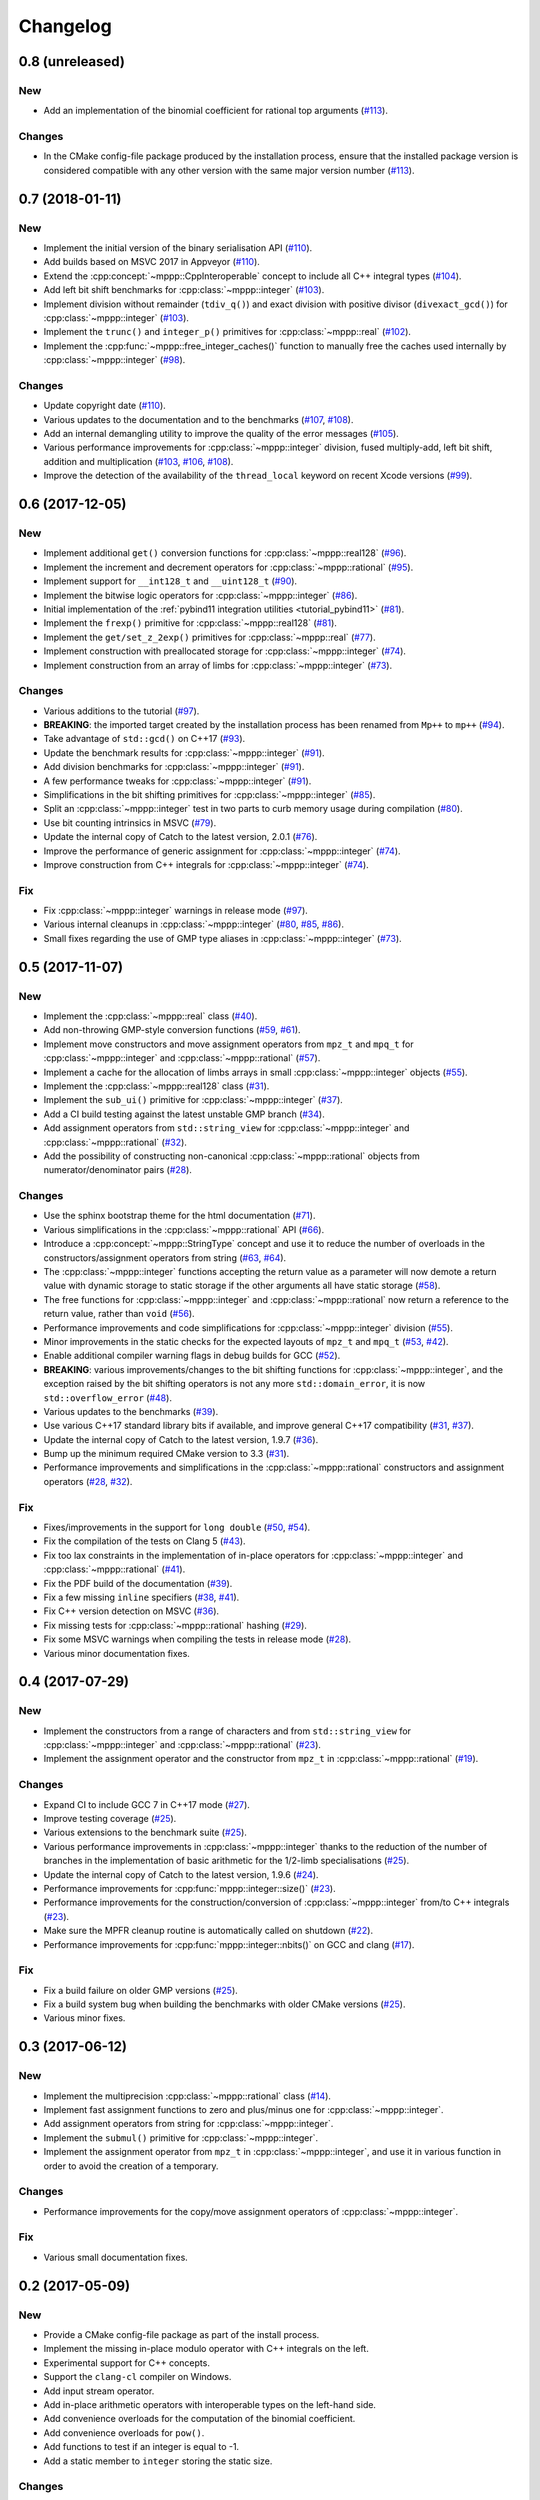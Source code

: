 Changelog
=========

0.8 (unreleased)
----------------

New
~~~

- Add an implementation of the binomial coefficient for rational top arguments
  (`#113 <https://github.com/bluescarni/mppp/pull/113>`__).

Changes
~~~~~~~

- In the CMake config-file package produced by the installation process, ensure
  that the installed package version is considered compatible with any other version with the same
  major version number (`#113 <https://github.com/bluescarni/mppp/pull/113>`__).

0.7 (2018-01-11)
----------------

New
~~~

- Implement the initial version of the binary serialisation API (`#110 <https://github.com/bluescarni/mppp/pull/110>`__).

- Add builds based on MSVC 2017 in Appveyor (`#110 <https://github.com/bluescarni/mppp/pull/110>`__).

- Extend the :cpp:concept:`~mppp::CppInteroperable` concept to include all C++ integral types
  (`#104 <https://github.com/bluescarni/mppp/pull/104>`__).

- Add left bit shift benchmarks for :cpp:class:`~mppp::integer` (`#103 <https://github.com/bluescarni/mppp/pull/103>`__).

- Implement division without remainder (``tdiv_q()``) and exact division with positive divisor (``divexact_gcd()``)
  for :cpp:class:`~mppp::integer` (`#103 <https://github.com/bluescarni/mppp/pull/103>`__).

- Implement the ``trunc()`` and  ``integer_p()`` primitives for :cpp:class:`~mppp::real`
  (`#102 <https://github.com/bluescarni/mppp/pull/102>`__).

- Implement the :cpp:func:`~mppp::free_integer_caches()` function to manually free the caches used internally by
  :cpp:class:`~mppp::integer` (`#98 <https://github.com/bluescarni/mppp/pull/98>`__).

Changes
~~~~~~~

- Update copyright date (`#110 <https://github.com/bluescarni/mppp/pull/110>`__).

- Various updates to the documentation and to the benchmarks (`#107 <https://github.com/bluescarni/mppp/pull/107>`__,
  `#108 <https://github.com/bluescarni/mppp/pull/108>`__).

- Add an internal demangling utility to improve the quality of the error messages (`#105 <https://github.com/bluescarni/mppp/pull/105>`__).

- Various performance improvements for :cpp:class:`~mppp::integer` division, fused multiply-add, left bit shift,
  addition and multiplication
  (`#103 <https://github.com/bluescarni/mppp/pull/103>`__, `#106 <https://github.com/bluescarni/mppp/pull/106>`__,
  `#108 <https://github.com/bluescarni/mppp/pull/108>`__).

- Improve the detection of the availability of the ``thread_local`` keyword on recent Xcode versions 
  (`#99 <https://github.com/bluescarni/mppp/pull/99>`__).

0.6 (2017-12-05)
----------------

New
~~~

- Implement additional ``get()`` conversion functions for :cpp:class:`~mppp::real128` (`#96 <https://github.com/bluescarni/mppp/pull/96>`__).

- Implement the increment and decrement operators for :cpp:class:`~mppp::rational` (`#95 <https://github.com/bluescarni/mppp/pull/95>`__).

- Implement support for ``__int128_t`` and ``__uint128_t`` (`#90 <https://github.com/bluescarni/mppp/pull/90>`__).

- Implement the bitwise logic operators for :cpp:class:`~mppp::integer` (`#86 <https://github.com/bluescarni/mppp/pull/86>`__).

- Initial implementation of the :ref:`pybind11 integration utilities <tutorial_pybind11>` (`#81 <https://github.com/bluescarni/mppp/pull/81>`__).

- Implement the ``frexp()`` primitive for :cpp:class:`~mppp::real128` (`#81 <https://github.com/bluescarni/mppp/pull/81>`__).

- Implement the ``get/set_z_2exp()`` primitives for :cpp:class:`~mppp::real` (`#77 <https://github.com/bluescarni/mppp/pull/77>`__).

- Implement construction with preallocated storage for :cpp:class:`~mppp::integer` (`#74 <https://github.com/bluescarni/mppp/pull/74>`__).

- Implement construction from an array of limbs for :cpp:class:`~mppp::integer` (`#73 <https://github.com/bluescarni/mppp/pull/73>`__).

Changes
~~~~~~~

- Various additions to the tutorial (`#97 <https://github.com/bluescarni/mppp/pull/97>`__).

- **BREAKING**: the imported target created by the installation process has been renamed from ``Mp++`` to ``mp++``
  (`#94 <https://github.com/bluescarni/mppp/pull/94>`__).

- Take advantage of ``std::gcd()`` on C++17 (`#93 <https://github.com/bluescarni/mppp/pull/93>`__).

- Update the benchmark results for :cpp:class:`~mppp::integer` (`#91 <https://github.com/bluescarni/mppp/pull/91>`__).

- Add division benchmarks for :cpp:class:`~mppp::integer` (`#91 <https://github.com/bluescarni/mppp/pull/91>`__).

- A few performance tweaks for :cpp:class:`~mppp::integer` (`#91 <https://github.com/bluescarni/mppp/pull/91>`__).

- Simplifications in the bit shifting primitives for :cpp:class:`~mppp::integer` (`#85 <https://github.com/bluescarni/mppp/pull/85>`__).

- Split an :cpp:class:`~mppp::integer` test in two parts to curb memory usage during compilation (`#80 <https://github.com/bluescarni/mppp/pull/80>`__).

- Use bit counting intrinsics in MSVC (`#79 <https://github.com/bluescarni/mppp/pull/79>`__).

- Update the internal copy of Catch to the latest version, 2.0.1 (`#76 <https://github.com/bluescarni/mppp/pull/76>`__).

- Improve the performance of generic assignment for :cpp:class:`~mppp::integer` (`#74 <https://github.com/bluescarni/mppp/pull/74>`__).

- Improve construction from C++ integrals for :cpp:class:`~mppp::integer` (`#74 <https://github.com/bluescarni/mppp/pull/74>`__).

Fix
~~~

- Fix :cpp:class:`~mppp::integer` warnings in release mode (`#97 <https://github.com/bluescarni/mppp/pull/97>`__).

- Various internal cleanups in :cpp:class:`~mppp::integer` (`#80 <https://github.com/bluescarni/mppp/pull/80>`__,
  `#85 <https://github.com/bluescarni/mppp/pull/85>`__, `#86 <https://github.com/bluescarni/mppp/pull/86>`__).

- Small fixes regarding the use of GMP type aliases in :cpp:class:`~mppp::integer` (`#73 <https://github.com/bluescarni/mppp/pull/73>`__).

0.5 (2017-11-07)
----------------

New
~~~

- Implement the :cpp:class:`~mppp::real` class (`#40 <https://github.com/bluescarni/mppp/pull/40>`__).

- Add non-throwing GMP-style conversion functions (`#59 <https://github.com/bluescarni/mppp/pull/59>`__,
  `#61 <https://github.com/bluescarni/mppp/pull/61>`__).

- Implement move constructors and move assignment operators from ``mpz_t`` and ``mpq_t`` for :cpp:class:`~mppp::integer`
  and :cpp:class:`~mppp::rational` (`#57 <https://github.com/bluescarni/mppp/pull/57>`__).

- Implement a cache for the allocation of limbs arrays in small :cpp:class:`~mppp::integer` objects
  (`#55 <https://github.com/bluescarni/mppp/pull/55>`__).

- Implement the :cpp:class:`~mppp::real128` class (`#31 <https://github.com/bluescarni/mppp/pull/31>`__).

- Implement the ``sub_ui()`` primitive for :cpp:class:`~mppp::integer` (`#37 <https://github.com/bluescarni/mppp/pull/37>`__).

- Add a CI build testing against the latest unstable GMP branch (`#34 <https://github.com/bluescarni/mppp/pull/34>`__).

- Add assignment operators from ``std::string_view`` for :cpp:class:`~mppp::integer` and :cpp:class:`~mppp::rational`
  (`#32 <https://github.com/bluescarni/mppp/pull/32>`__).

- Add the possibility of constructing non-canonical :cpp:class:`~mppp::rational` objects from numerator/denominator pairs
  (`#28 <https://github.com/bluescarni/mppp/pull/28>`__).

Changes
~~~~~~~

- Use the sphinx bootstrap theme for the html documentation (`#71 <https://github.com/bluescarni/mppp/pull/71>`__).

- Various simplifications in the :cpp:class:`~mppp::rational` API (`#66 <https://github.com/bluescarni/mppp/pull/66>`__).

- Introduce a :cpp:concept:`~mppp::StringType` concept and use it to reduce the number of overloads in the
  constructors/assignment operators from string (`#63 <https://github.com/bluescarni/mppp/pull/63>`__,
  `#64 <https://github.com/bluescarni/mppp/pull/64>`__).

- The :cpp:class:`~mppp::integer` functions accepting the return value as a parameter will now
  demote a return value with dynamic storage to static storage if the other arguments all have static storage
  (`#58 <https://github.com/bluescarni/mppp/pull/58>`__).

- The free functions for :cpp:class:`~mppp::integer` and :cpp:class:`~mppp::rational` now return a reference
  to the return value, rather than ``void`` (`#56 <https://github.com/bluescarni/mppp/pull/56>`__).

- Performance improvements and code simplifications for :cpp:class:`~mppp::integer` division
  (`#55 <https://github.com/bluescarni/mppp/pull/55>`__).

- Minor improvements in the static checks for the expected layouts of ``mpz_t`` and ``mpq_t``
  (`#53 <https://github.com/bluescarni/mppp/pull/53>`__, `#42 <https://github.com/bluescarni/mppp/pull/42>`__).

- Enable additional compiler warning flags in debug builds for GCC (`#52 <https://github.com/bluescarni/mppp/pull/52>`__).

- **BREAKING**: various improvements/changes to the bit shifting functions for :cpp:class:`~mppp::integer`,
  and the exception raised by the bit shifting operators is not any more
  ``std::domain_error``, it is now ``std::overflow_error`` (`#48 <https://github.com/bluescarni/mppp/pull/48>`__).

- Various updates to the benchmarks (`#39 <https://github.com/bluescarni/mppp/pull/39>`__).

- Use various C++17 standard library bits if available, and improve general C++17 compatibility
  (`#31 <https://github.com/bluescarni/mppp/pull/31>`__, `#37 <https://github.com/bluescarni/mppp/pull/37>`__).

- Update the internal copy of Catch to the latest version, 1.9.7 (`#36 <https://github.com/bluescarni/mppp/pull/36>`__).

- Bump up the minimum required CMake version to 3.3 (`#31 <https://github.com/bluescarni/mppp/pull/31>`__).

- Performance improvements and simplifications in the :cpp:class:`~mppp::rational` constructors and assignment operators
  (`#28 <https://github.com/bluescarni/mppp/pull/28>`__, `#32 <https://github.com/bluescarni/mppp/pull/32>`__).

Fix
~~~

- Fixes/improvements in the support for ``long double`` (`#50 <https://github.com/bluescarni/mppp/pull/50>`__,
  `#54 <https://github.com/bluescarni/mppp/pull/54>`__).

- Fix the compilation of the tests on Clang 5 (`#43 <https://github.com/bluescarni/mppp/pull/43>`__).

- Fix too lax constraints in the implementation of in-place operators for :cpp:class:`~mppp::integer` and
  :cpp:class:`~mppp::rational` (`#41 <https://github.com/bluescarni/mppp/pull/41>`__).

- Fix the PDF build of the documentation (`#39 <https://github.com/bluescarni/mppp/pull/39>`__).

- Fix a few missing ``inline`` specifiers (`#38 <https://github.com/bluescarni/mppp/pull/38>`__, `#41 <https://github.com/bluescarni/mppp/pull/41>`__).

- Fix C++ version detection on MSVC (`#36 <https://github.com/bluescarni/mppp/pull/36>`__).

- Fix missing tests for :cpp:class:`~mppp::rational` hashing (`#29 <https://github.com/bluescarni/mppp/pull/29>`__).

- Fix some MSVC warnings when compiling the tests in release mode (`#28 <https://github.com/bluescarni/mppp/pull/28>`__).

- Various minor documentation fixes.

0.4 (2017-07-29)
----------------

New
~~~

- Implement the constructors from a range of characters and from ``std::string_view`` for :cpp:class:`~mppp::integer`
  and :cpp:class:`~mppp::rational` (`#23 <https://github.com/bluescarni/mppp/pull/23>`__).

- Implement the assignment operator and the constructor from ``mpz_t`` in :cpp:class:`~mppp::rational`
  (`#19 <https://github.com/bluescarni/mppp/pull/19>`__).

Changes
~~~~~~~

- Expand CI to include GCC 7 in C++17 mode (`#27 <https://github.com/bluescarni/mppp/pull/27>`__).

- Improve testing coverage (`#25 <https://github.com/bluescarni/mppp/pull/25>`__).

- Various extensions to the benchmark suite (`#25 <https://github.com/bluescarni/mppp/pull/25>`__).

- Various performance improvements in :cpp:class:`~mppp::integer` thanks to the reduction of the number of branches
  in the implementation of basic arithmetic for the 1/2-limb specialisations (`#25 <https://github.com/bluescarni/mppp/pull/25>`__).

- Update the internal copy of Catch to the latest version, 1.9.6 (`#24 <https://github.com/bluescarni/mppp/pull/24>`__).

- Performance improvements for :cpp:func:`mppp::integer::size()` (`#23 <https://github.com/bluescarni/mppp/pull/23>`__).

- Performance improvements for the construction/conversion of :cpp:class:`~mppp::integer` from/to C++ integrals
  (`#23 <https://github.com/bluescarni/mppp/pull/23>`__).

- Make sure the MPFR cleanup routine is automatically called on shutdown (`#22 <https://github.com/bluescarni/mppp/pull/22>`__).

- Performance improvements for :cpp:func:`mppp::integer::nbits()` on GCC and clang (`#17 <https://github.com/bluescarni/mppp/pull/17>`__).

Fix
~~~

- Fix a build failure on older GMP versions (`#25 <https://github.com/bluescarni/mppp/pull/25>`__).

- Fix a build system bug when building the benchmarks with older CMake versions (`#25 <https://github.com/bluescarni/mppp/pull/25>`__).

- Various minor fixes.

0.3 (2017-06-12)
----------------

New
~~~

- Implement the multiprecision :cpp:class:`~mppp::rational` class (`#14 <https://github.com/bluescarni/mppp/pull/14>`__).

- Implement fast assignment functions to zero and plus/minus one for :cpp:class:`~mppp::integer`.

- Add assignment operators from string for :cpp:class:`~mppp::integer`.

- Implement the ``submul()`` primitive for :cpp:class:`~mppp::integer`.

- Implement the assignment operator from ``mpz_t`` in :cpp:class:`~mppp::integer`, and use it in various function
  in order to avoid the creation of a temporary.

Changes
~~~~~~~

- Performance improvements for the copy/move assignment operators of :cpp:class:`~mppp::integer`.

Fix
~~~

- Various small documentation fixes.

0.2 (2017-05-09)
----------------

New
~~~

- Provide a CMake config-file package as part of the install process.

- Implement the missing in-place modulo operator with C++ integrals
  on the left.

- Experimental support for C++ concepts.

- Support the ``clang-cl`` compiler on Windows.

- Add input stream operator.

- Add in-place arithmetic operators with interoperable types on the
  left-hand side.

- Add convenience overloads for the computation of the binomial
  coefficient.

- Add convenience overloads for ``pow()``.

- Add functions to test if an integer is equal to -1.

- Add a static member to ``integer`` storing the static size.

Changes
~~~~~~~

- Split out the library in multiple files.

- Rename the ``mp_integer`` class to ``integer``.

- Various improvements to the documentation.

- Rework the library interface to use regular functions rather than
  ``inline friend`` functions.

- Change the license to MPL2.

- Remove the allocation cache.

- Remove the custom namespace option.

Fix
~~~

- Fix operators example in the documentation.

